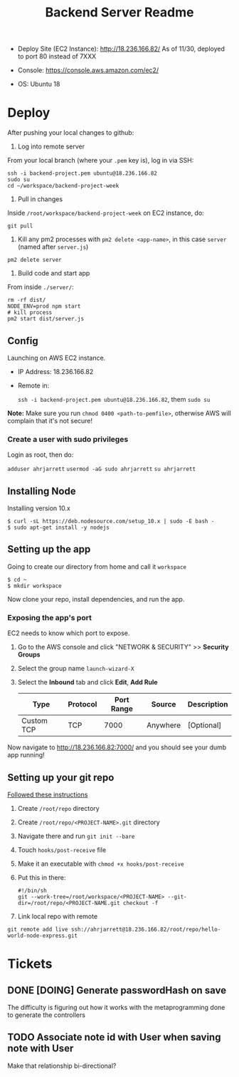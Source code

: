 #+TITLE: Backend Server Readme

- Deploy Site (EC2 Instance):
  http://18.236.166.82/
  As of 11/30, deployed to port 80 instead of 7XXX

- Console: 
  https://console.aws.amazon.com/ec2/

- OS:
  Ubuntu 18

* Deploy

After pushing your local changes to github:

1. Log into remote server
   
From your local branch (where your =.pem= key is), log in via SSH:

#+BEGIN_SRC
  ssh -i backend-project.pem ubuntu@18.236.166.82
  sudo su
  cd ~/workspace/backend-project-week
#+END_SRC

2. Pull in changes

Inside =/root/workspace/backend-project-week= on EC2 instance, do:

#+BEGIN_SRC shell
  git pull
#+END_SRC


3. Kill any pm2 processes with =pm2 delete <app-name>=, in this case =server= (named after =server.js=)

#+BEGIN_SRC 
pm2 delete server
#+END_SRC


4. Build code and start app

From inside =./server/=:

#+BEGIN_SRC 
rm -rf dist/
NODE_ENV=prod npm start
# kill process
pm2 start dist/server.js
#+END_SRC




** Config

Launching on AWS EC2 instance.

- IP Address:
  18.236.166.82

- Remote in:

  =ssh -i backend-project.pem ubuntu@18.236.166.82=, them =sudo su=
  
*Note:* Make sure you run =chmod 0400 <path-to-pemfile>=, otherwise AWS will complain that it's not secure!

*** Create a user with sudo privileges

Login as root, then do:

=adduser ahrjarrett=
=usermod -aG sudo ahrjarrett=
=su ahrjarrett=

** Installing Node

Installing version 10.x

#+BEGIN_SRC shell
  $ curl -sL https://deb.nodesource.com/setup_10.x | sudo -E bash -
  $ sudo apt-get install -y nodejs
#+END_SRC


** Setting up the app

Going to create our directory from home and call it =workspace=

#+BEGIN_SRC shell
  $ cd ~
  $ mkdir workspace
#+END_SRC

Now clone your repo, install dependencies, and run the app.

*** Exposing the app's port

EC2 needs to know which port to expose.

1. Go to the AWS console and click "NETWORK & SECURITY" >> *Security Groups*
2. Select the group name =launch-wizard-X=
3. Select the *Inbound* tab and click *Edit*, *Add Rule*

   | Type       | Protocol | Port Range | Source   | Description |
   |------------+----------+------------+----------+-------------|
   | Custom TCP | TCP      |       7000 | Anywhere | [Optional]  |
   
Now navigate to http://18.236.166.82:7000/ and you should see your dumb app running!


** Setting up your git repo

[[https://www.digitalocean.com/community/tutorials/how-to-set-up-automatic-deployment-with-git-with-a-vps][Followed these instructions]]

1. Create =/root/repo= directory
2. Create =/root/repo/<PROJECT-NAME>.git= directory
3. Navigate there and run =git init --bare=
4. Touch =hooks/post-receive= file
5. Make it an executable with =chmod +x hooks/post-receive=
6. Put this in there:

   #+BEGIN_SRC shell
     #!/bin/sh
     git --work-tree=/root/workspace/<PROJECT-NAME> --git-dir=/root/repo/<PROJECT-NAME.git checkout -f
   #+END_SRC
   
7. Link local repo with remote

#+BEGIN_SRC shell
git remote add live ssh://ahrjarrett@18.236.166.82/root/repo/hello-world-node-express.git
#+END_SRC





* Tickets

** DONE [DOING] Generate passwordHash on save

The difficulty is figuring out how it works with the metaprogramming done to generate the controllers

** TODO Associate note id with User when saving note with User

Make that relationship bi-directional?




